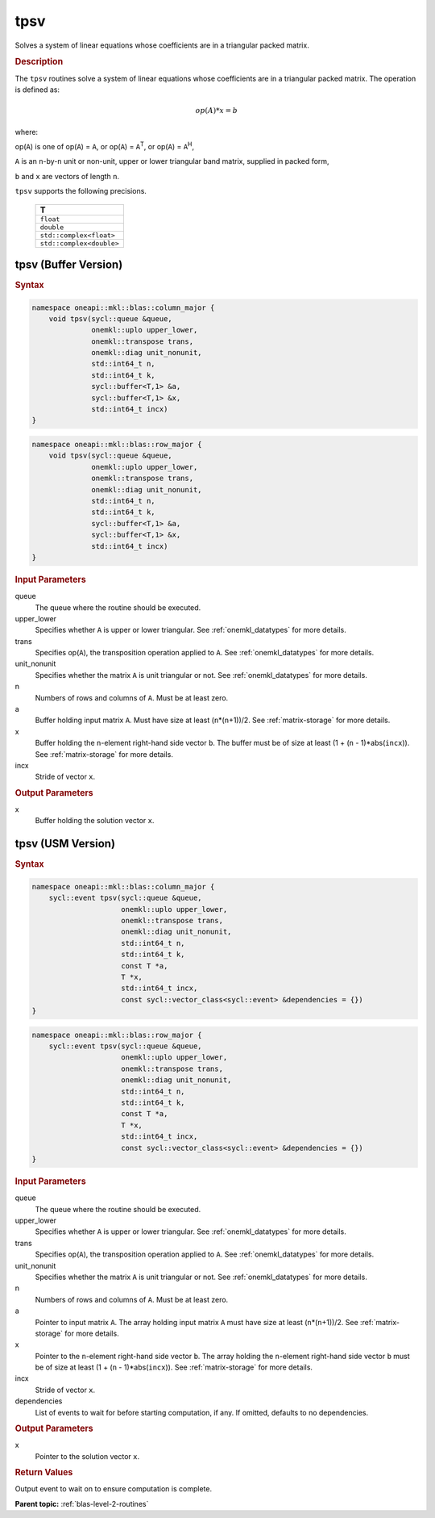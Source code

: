 .. _onemkl_blas_tpsv:

tpsv
====

Solves a system of linear equations whose coefficients are in a
triangular packed matrix.

.. _onemkl_blas_tpsv_description:

.. rubric:: Description

The ``tpsv`` routines solve a system of linear equations whose
coefficients are in a triangular packed matrix. The operation is
defined as:

.. math::

      op(A)*x = b

where:

op(``A``) is one of op(``A``) = ``A``, or op(``A``) =
``A``\ :sup:`T`, or op(``A``) = ``A``\ :sup:`H`,

``A`` is an ``n``-by-``n`` unit or non-unit, upper or lower
triangular band matrix, supplied in packed form,

``b`` and ``x`` are vectors of length ``n``.

``tpsv`` supports the following precisions.

   .. list-table:: 
      :header-rows: 1

      * -  T 
      * -  ``float`` 
      * -  ``double`` 
      * -  ``std::complex<float>`` 
      * -  ``std::complex<double>`` 

.. _onemkl_blas_tpsv_buffer:

tpsv (Buffer Version)
---------------------

.. rubric:: Syntax
      
.. code-block:: cpp

   namespace oneapi::mkl::blas::column_major {
       void tpsv(sycl::queue &queue,
                 onemkl::uplo upper_lower,
                 onemkl::transpose trans,
                 onemkl::diag unit_nonunit,
                 std::int64_t n,
                 std::int64_t k,
                 sycl::buffer<T,1> &a,
                 sycl::buffer<T,1> &x,
                 std::int64_t incx)
   }
.. code-block:: cpp

   namespace oneapi::mkl::blas::row_major {
       void tpsv(sycl::queue &queue,
                 onemkl::uplo upper_lower,
                 onemkl::transpose trans,
                 onemkl::diag unit_nonunit,
                 std::int64_t n,
                 std::int64_t k,
                 sycl::buffer<T,1> &a,
                 sycl::buffer<T,1> &x,
                 std::int64_t incx)
   }

.. container:: section

   .. rubric:: Input Parameters

   queue
      The queue where the routine should be executed.

   upper_lower
      Specifies whether ``A`` is upper or lower triangular. See :ref:`onemkl_datatypes` for more details.

   trans
      Specifies op(``A``), the transposition operation applied to ``A``. See :ref:`onemkl_datatypes` for more details.

   unit_nonunit
      Specifies whether the matrix ``A`` is unit triangular or not. See :ref:`onemkl_datatypes` for more details.

   n
      Numbers of rows and columns of ``A``. Must be at least zero.

   a
      Buffer holding input matrix ``A``. Must have size at least
      (``n``\ \*(``n``\ +1))/2. See :ref:`matrix-storage` for
      more details.

   x
      Buffer holding the ``n``-element right-hand side vector ``b``. The
      buffer must be of size at least (1 + (``n`` - 1)*abs(``incx``)).
      See :ref:`matrix-storage` for
      more details.

   incx
      Stride of vector ``x``.

.. container:: section

   .. rubric:: Output Parameters

   x
      Buffer holding the solution vector ``x``.


.. _onemkl_blas_tpsv_usm:

tpsv (USM Version)
------------------

.. rubric:: Syntax

.. code-block:: cpp

   namespace oneapi::mkl::blas::column_major {
       sycl::event tpsv(sycl::queue &queue,
                        onemkl::uplo upper_lower,
                        onemkl::transpose trans,
                        onemkl::diag unit_nonunit,
                        std::int64_t n,
                        std::int64_t k,
                        const T *a,
                        T *x,
                        std::int64_t incx,
                        const sycl::vector_class<sycl::event> &dependencies = {})
   }
.. code-block:: cpp

   namespace oneapi::mkl::blas::row_major {
       sycl::event tpsv(sycl::queue &queue,
                        onemkl::uplo upper_lower,
                        onemkl::transpose trans,
                        onemkl::diag unit_nonunit,
                        std::int64_t n,
                        std::int64_t k,
                        const T *a,
                        T *x,
                        std::int64_t incx,
                        const sycl::vector_class<sycl::event> &dependencies = {})
   }

.. container:: section

   .. rubric:: Input Parameters

   queue
      The queue where the routine should be executed.

   upper_lower
      Specifies whether ``A`` is upper or lower triangular. See :ref:`onemkl_datatypes` for more details.

   trans
      Specifies op(``A``), the transposition operation applied to
      ``A``. See :ref:`onemkl_datatypes` for more details.

   unit_nonunit
      Specifies whether the matrix ``A`` is unit triangular or not. See :ref:`onemkl_datatypes` for more details.

   n
      Numbers of rows and columns of ``A``. Must be at least zero.

   a
      Pointer to input matrix ``A``. The array holding input matrix
      ``A`` must have size at least (``n``\ \*(``n``\ +1))/2. See
      :ref:`matrix-storage` for
      more details.

   x
      Pointer to the ``n``-element right-hand side vector ``b``. The
      array holding the ``n``-element right-hand side vector ``b``
      must be of size at least (1 + (``n`` - 1)*abs(``incx``)). See
      :ref:`matrix-storage` for
      more details.

   incx
      Stride of vector ``x``.

   dependencies
      List of events to wait for before starting computation, if any.
      If omitted, defaults to no dependencies.

.. container:: section

   .. rubric:: Output Parameters

   x
      Pointer to the solution vector ``x``.

.. container:: section

   .. rubric:: Return Values

   Output event to wait on to ensure computation is complete.


   **Parent topic:** :ref:`blas-level-2-routines`
